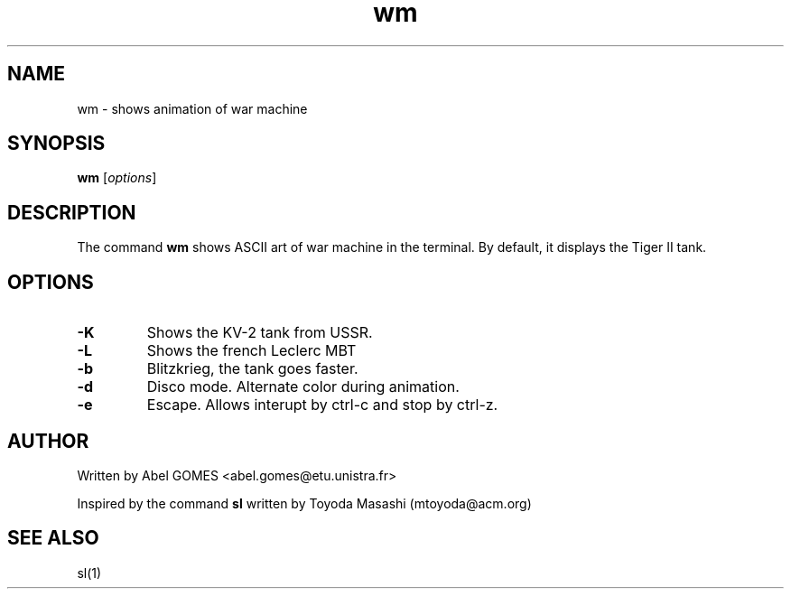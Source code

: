 .TH wm 1 "September 2025" "2.0" "User Commands"
.SH NAME
wm - shows animation of war machine
.SH SYNOPSIS
.B wm
.RI [ options ]
.SH DESCRIPTION
The command \fBwm\fR shows ASCII art of war machine in the terminal.
By default, it displays the Tiger II tank.
.SH OPTIONS
.TP
.B -K
Shows the KV-2 tank from USSR.
.TP
.B -L
Shows the french Leclerc MBT
.TP
.B -b
Blitzkrieg, the tank goes faster.
.TP
.B -d
Disco mode. Alternate color during animation.
.TP
.B -e
Escape. Allows interupt by ctrl-c and stop by ctrl-z.
.SH AUTHOR 
Written by Abel GOMES <abel.gomes@etu.unistra.fr>
.PP
Inspired by the command \fBsl\fR written by Toyoda Masashi (mtoyoda@acm.org)
.SH SEE ALSO
sl(1)